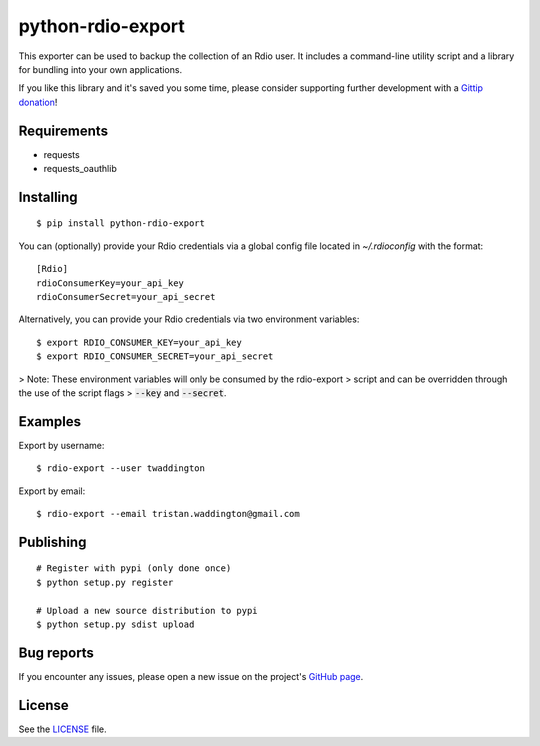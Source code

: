 python-rdio-export
==================

This exporter can be used to backup the collection of an Rdio user. It
includes a command-line utility script and a library for bundling into
your own applications.

If you like this library and it's saved you some time, please consider
supporting further development with a `Gittip donation`_!

Requirements
------------

- requests
- requests_oauthlib

Installing
----------

::

    $ pip install python-rdio-export

You can (optionally) provide your Rdio credentials via a global config
file located in `~/.rdioconfig` with the format:

::

    [Rdio]
    rdioConsumerKey=your_api_key
    rdioConsumerSecret=your_api_secret

Alternatively, you can provide your Rdio credentials via two environment
variables:

::

    $ export RDIO_CONSUMER_KEY=your_api_key
    $ export RDIO_CONSUMER_SECRET=your_api_secret

> Note: These environment variables will only be consumed by the rdio-export
> script and can be overridden through the use of the script flags
> :code:`--key` and :code:`--secret`.

Examples
--------

Export by username:

::

    $ rdio-export --user twaddington

Export by email:

::

    $ rdio-export --email tristan.waddington@gmail.com

Publishing
----------

::

    # Register with pypi (only done once)
    $ python setup.py register

    # Upload a new source distribution to pypi
    $ python setup.py sdist upload

Bug reports
-----------

If you encounter any issues, please open a new issue on the project's
`GitHub page`_.

License
-------

See the LICENSE_ file.

.. _Gittip donation: https://www.gittip.com/twaddington/
.. _LICENSE: https://github.com/twaddington/python-rdio-export/blob/master/LICENSE 
.. _GitHub page: https://github.com/twaddington/python-rdio-export
